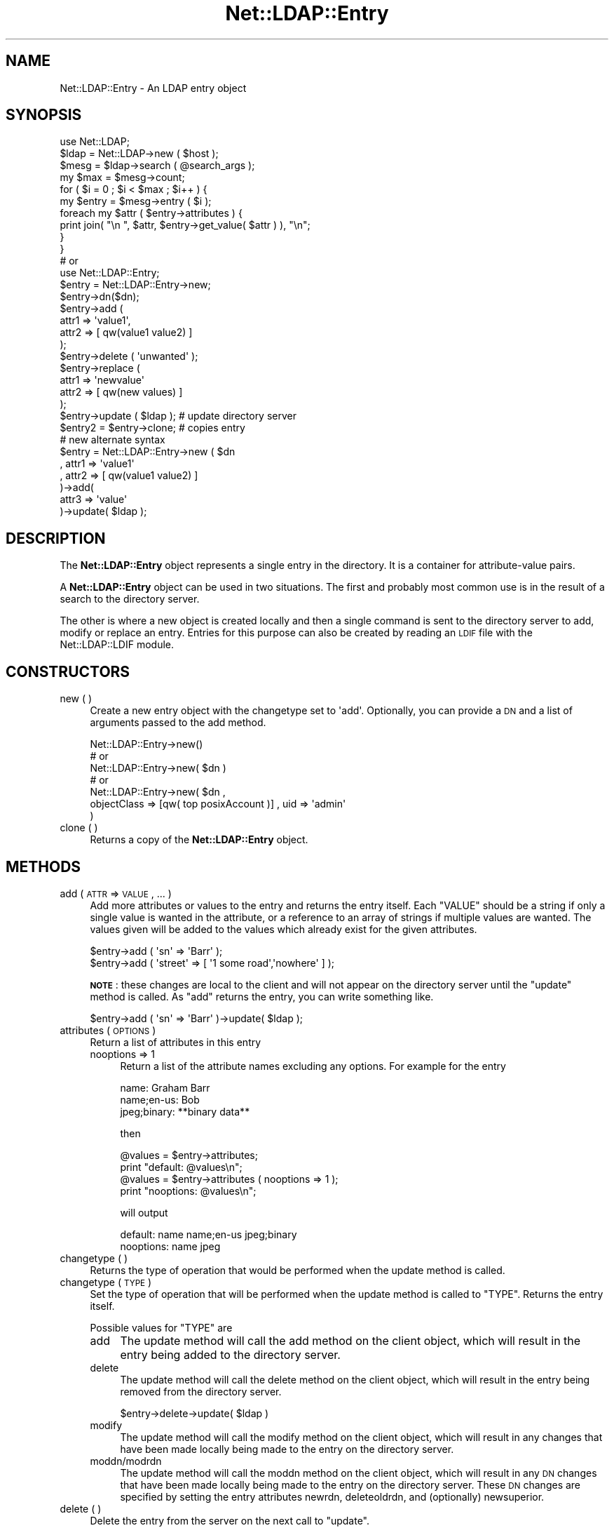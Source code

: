 .\" Automatically generated by Pod::Man 2.25 (Pod::Simple 3.20)
.\"
.\" Standard preamble:
.\" ========================================================================
.de Sp \" Vertical space (when we can't use .PP)
.if t .sp .5v
.if n .sp
..
.de Vb \" Begin verbatim text
.ft CW
.nf
.ne \\$1
..
.de Ve \" End verbatim text
.ft R
.fi
..
.\" Set up some character translations and predefined strings.  \*(-- will
.\" give an unbreakable dash, \*(PI will give pi, \*(L" will give a left
.\" double quote, and \*(R" will give a right double quote.  \*(C+ will
.\" give a nicer C++.  Capital omega is used to do unbreakable dashes and
.\" therefore won't be available.  \*(C` and \*(C' expand to `' in nroff,
.\" nothing in troff, for use with C<>.
.tr \(*W-
.ds C+ C\v'-.1v'\h'-1p'\s-2+\h'-1p'+\s0\v'.1v'\h'-1p'
.ie n \{\
.    ds -- \(*W-
.    ds PI pi
.    if (\n(.H=4u)&(1m=24u) .ds -- \(*W\h'-12u'\(*W\h'-12u'-\" diablo 10 pitch
.    if (\n(.H=4u)&(1m=20u) .ds -- \(*W\h'-12u'\(*W\h'-8u'-\"  diablo 12 pitch
.    ds L" ""
.    ds R" ""
.    ds C` ""
.    ds C' ""
'br\}
.el\{\
.    ds -- \|\(em\|
.    ds PI \(*p
.    ds L" ``
.    ds R" ''
'br\}
.\"
.\" Escape single quotes in literal strings from groff's Unicode transform.
.ie \n(.g .ds Aq \(aq
.el       .ds Aq '
.\"
.\" If the F register is turned on, we'll generate index entries on stderr for
.\" titles (.TH), headers (.SH), subsections (.SS), items (.Ip), and index
.\" entries marked with X<> in POD.  Of course, you'll have to process the
.\" output yourself in some meaningful fashion.
.ie \nF \{\
.    de IX
.    tm Index:\\$1\t\\n%\t"\\$2"
..
.    nr % 0
.    rr F
.\}
.el \{\
.    de IX
..
.\}
.\"
.\" Accent mark definitions (@(#)ms.acc 1.5 88/02/08 SMI; from UCB 4.2).
.\" Fear.  Run.  Save yourself.  No user-serviceable parts.
.    \" fudge factors for nroff and troff
.if n \{\
.    ds #H 0
.    ds #V .8m
.    ds #F .3m
.    ds #[ \f1
.    ds #] \fP
.\}
.if t \{\
.    ds #H ((1u-(\\\\n(.fu%2u))*.13m)
.    ds #V .6m
.    ds #F 0
.    ds #[ \&
.    ds #] \&
.\}
.    \" simple accents for nroff and troff
.if n \{\
.    ds ' \&
.    ds ` \&
.    ds ^ \&
.    ds , \&
.    ds ~ ~
.    ds /
.\}
.if t \{\
.    ds ' \\k:\h'-(\\n(.wu*8/10-\*(#H)'\'\h"|\\n:u"
.    ds ` \\k:\h'-(\\n(.wu*8/10-\*(#H)'\`\h'|\\n:u'
.    ds ^ \\k:\h'-(\\n(.wu*10/11-\*(#H)'^\h'|\\n:u'
.    ds , \\k:\h'-(\\n(.wu*8/10)',\h'|\\n:u'
.    ds ~ \\k:\h'-(\\n(.wu-\*(#H-.1m)'~\h'|\\n:u'
.    ds / \\k:\h'-(\\n(.wu*8/10-\*(#H)'\z\(sl\h'|\\n:u'
.\}
.    \" troff and (daisy-wheel) nroff accents
.ds : \\k:\h'-(\\n(.wu*8/10-\*(#H+.1m+\*(#F)'\v'-\*(#V'\z.\h'.2m+\*(#F'.\h'|\\n:u'\v'\*(#V'
.ds 8 \h'\*(#H'\(*b\h'-\*(#H'
.ds o \\k:\h'-(\\n(.wu+\w'\(de'u-\*(#H)/2u'\v'-.3n'\*(#[\z\(de\v'.3n'\h'|\\n:u'\*(#]
.ds d- \h'\*(#H'\(pd\h'-\w'~'u'\v'-.25m'\f2\(hy\fP\v'.25m'\h'-\*(#H'
.ds D- D\\k:\h'-\w'D'u'\v'-.11m'\z\(hy\v'.11m'\h'|\\n:u'
.ds th \*(#[\v'.3m'\s+1I\s-1\v'-.3m'\h'-(\w'I'u*2/3)'\s-1o\s+1\*(#]
.ds Th \*(#[\s+2I\s-2\h'-\w'I'u*3/5'\v'-.3m'o\v'.3m'\*(#]
.ds ae a\h'-(\w'a'u*4/10)'e
.ds Ae A\h'-(\w'A'u*4/10)'E
.    \" corrections for vroff
.if v .ds ~ \\k:\h'-(\\n(.wu*9/10-\*(#H)'\s-2\u~\d\s+2\h'|\\n:u'
.if v .ds ^ \\k:\h'-(\\n(.wu*10/11-\*(#H)'\v'-.4m'^\v'.4m'\h'|\\n:u'
.    \" for low resolution devices (crt and lpr)
.if \n(.H>23 .if \n(.V>19 \
\{\
.    ds : e
.    ds 8 ss
.    ds o a
.    ds d- d\h'-1'\(ga
.    ds D- D\h'-1'\(hy
.    ds th \o'bp'
.    ds Th \o'LP'
.    ds ae ae
.    ds Ae AE
.\}
.rm #[ #] #H #V #F C
.\" ========================================================================
.\"
.IX Title "Net::LDAP::Entry 3"
.TH Net::LDAP::Entry 3 "2012-09-20" "perl v5.16.3" "User Contributed Perl Documentation"
.\" For nroff, turn off justification.  Always turn off hyphenation; it makes
.\" way too many mistakes in technical documents.
.if n .ad l
.nh
.SH "NAME"
Net::LDAP::Entry \- An LDAP entry object
.SH "SYNOPSIS"
.IX Header "SYNOPSIS"
.Vb 1
\& use Net::LDAP;
\&
\& $ldap = Net::LDAP\->new ( $host );
\& $mesg = $ldap\->search ( @search_args );
\&
\& my $max = $mesg\->count;
\& for ( $i = 0 ; $i < $max ; $i++ ) {
\&   my $entry = $mesg\->entry ( $i );
\&   foreach my $attr ( $entry\->attributes ) {
\&     print join( "\en ", $attr, $entry\->get_value( $attr ) ), "\en";
\&   }
\& }
\&
\& # or
\&
\& use Net::LDAP::Entry;
\&
\& $entry = Net::LDAP::Entry\->new;
\&
\& $entry\->dn($dn);
\&
\& $entry\->add (
\&   attr1 => \*(Aqvalue1\*(Aq,
\&   attr2 => [ qw(value1 value2) ]
\& );
\&
\& $entry\->delete ( \*(Aqunwanted\*(Aq );
\&
\& $entry\->replace (
\&   attr1 => \*(Aqnewvalue\*(Aq
\&   attr2 => [ qw(new values) ]
\& );
\&
\& $entry\->update ( $ldap ); # update directory server
\&
\& $entry2 = $entry\->clone; # copies entry
\&
\& # new alternate syntax
\&
\& $entry = Net::LDAP::Entry\->new ( $dn
\&   , attr1 => \*(Aqvalue1\*(Aq
\&   , attr2 => [ qw(value1 value2) ]
\& )\->add(
\&   attr3   => \*(Aqvalue\*(Aq
\& )\->update( $ldap );
.Ve
.SH "DESCRIPTION"
.IX Header "DESCRIPTION"
The \fBNet::LDAP::Entry\fR object represents a single entry in the
directory.  It is a container for attribute-value pairs.
.PP
A \fBNet::LDAP::Entry\fR object can be used in two situations. The first
and probably most common use is in the result of a search to the
directory server.
.PP
The other is where a new object is created locally and then a single
command is sent to the directory server to add, modify or replace an
entry. Entries for this purpose can also be created by reading an \s-1LDIF\s0
file with the Net::LDAP::LDIF module.
.SH "CONSTRUCTORS"
.IX Header "CONSTRUCTORS"
.IP "new ( )" 4
.IX Item "new ( )"
Create a new entry object with the changetype set to \f(CW\*(Aqadd\*(Aq\fR.
Optionally, you can provide a \s-1DN\s0 and a list of arguments passed to the
add method.
.Sp
.Vb 1
\& Net::LDAP::Entry\->new()
\&
\& # or
\& Net::LDAP::Entry\->new( $dn )
\&
\& # or
\& Net::LDAP::Entry\->new( $dn ,
\&  objectClass => [qw( top posixAccount )] , uid => \*(Aqadmin\*(Aq
\& )
.Ve
.IP "clone ( )" 4
.IX Item "clone ( )"
Returns a copy of the \fBNet::LDAP::Entry\fR object.
.SH "METHODS"
.IX Header "METHODS"
.IP "add ( \s-1ATTR\s0 => \s-1VALUE\s0, ... )" 4
.IX Item "add ( ATTR => VALUE, ... )"
Add more attributes or values to the entry and returns the entry itself. Each
\&\f(CW\*(C`VALUE\*(C'\fR should be a string if only a single value is wanted in the attribute,
or a reference to an array of strings if multiple values are wanted. The values
given will be added to the values which already exist for the given attributes.
.Sp
.Vb 1
\& $entry\->add ( \*(Aqsn\*(Aq => \*(AqBarr\*(Aq );
\&
\& $entry\->add ( \*(Aqstreet\*(Aq => [ \*(Aq1 some road\*(Aq,\*(Aqnowhere\*(Aq ] );
.Ve
.Sp
\&\fB\s-1NOTE\s0\fR: these changes are local to the client and will not appear on
the directory server until the \f(CW\*(C`update\*(C'\fR method is called. As \f(CW\*(C`add\*(C'\fR returns the
entry, you can write something like.
.Sp
.Vb 1
\& $entry\->add ( \*(Aqsn\*(Aq => \*(AqBarr\*(Aq )\->update( $ldap );
.Ve
.IP "attributes ( \s-1OPTIONS\s0 )" 4
.IX Item "attributes ( OPTIONS )"
Return a list of attributes in this entry
.RS 4
.IP "nooptions => 1" 4
.IX Item "nooptions => 1"
Return a list of the attribute names excluding any options. For
example for the entry
.Sp
.Vb 3
\&  name: Graham Barr
\&  name;en\-us: Bob
\&  jpeg;binary: **binary data**
.Ve
.Sp
then
.Sp
.Vb 2
\&  @values = $entry\->attributes;
\&  print "default: @values\en";
\&
\&  @values = $entry\->attributes ( nooptions => 1 );
\&  print "nooptions: @values\en";
.Ve
.Sp
will output
.Sp
.Vb 2
\&  default: name name;en\-us jpeg;binary
\&  nooptions: name jpeg
.Ve
.RE
.RS 4
.RE
.IP "changetype ( )" 4
.IX Item "changetype ( )"
Returns the type of operation that would be performed when the update
method is called.
.IP "changetype ( \s-1TYPE\s0 )" 4
.IX Item "changetype ( TYPE )"
Set the type of operation that will be performed when the update
method is called to \f(CW\*(C`TYPE\*(C'\fR. Returns the entry itself.
.Sp
Possible values for \f(CW\*(C`TYPE\*(C'\fR are
.RS 4
.IP "add" 4
.IX Item "add"
The update method will call the add method on the client object, which
will result in the entry being added to the directory server.
.IP "delete" 4
.IX Item "delete"
The update method will call the delete method on the client object,
which will result in the entry being removed from the directory
server.
.Sp
.Vb 1
\& $entry\->delete\->update( $ldap )
.Ve
.IP "modify" 4
.IX Item "modify"
The update method will call the modify method on the client object,
which will result in any changes that have been made locally being
made to the entry on the directory server.
.IP "moddn/modrdn" 4
.IX Item "moddn/modrdn"
The update method will call the moddn method on the client object,
which will result in any \s-1DN\s0 changes that have been made locally being
made to the entry on the directory server. These \s-1DN\s0 changes are
specified by setting the entry attributes newrdn, deleteoldrdn, and
(optionally) newsuperior.
.RE
.RS 4
.RE
.IP "delete ( )" 4
.IX Item "delete ( )"
Delete the entry from the server on the next call to \f(CW\*(C`update\*(C'\fR.
.IP "delete ( \s-1ATTR\s0 => [ \s-1VALUE\s0, ... ], ... )" 4
.IX Item "delete ( ATTR => [ VALUE, ... ], ... )"
Delete the values of given attributes from the entry. Values are
references to arrays; passing a reference to an empty array is the
same as passing \f(CW\*(C`undef\*(C'\fR, and will result in the entire attribute
being deleted. For example:
.Sp
.Vb 2
\& $entry\->delete ( \*(Aqmail\*(Aq => [ \*(Aqfoo.bar@example.com\*(Aq ] );
\& $entry\->delete ( \*(Aqdescription\*(Aq => [ ], \*(AqstreetAddress\*(Aq => [ ] );
.Ve
.Sp
\&\fB\s-1NOTE\s0\fR: these changes are local to the client and will not appear on
the directory server until the \f(CW\*(C`update\*(C'\fR method is called.
.IP "dn ( )" 4
.IX Item "dn ( )"
Get the \s-1DN\s0 of the entry.
.IP "dn ( \s-1DN\s0 )" 4
.IX Item "dn ( DN )"
Set the \s-1DN\s0 for the entry, and return the previous value.
.Sp
\&\fB\s-1NOTE\s0\fR: these changes are local to the client and will not appear on
the directory server until the \f(CW\*(C`update\*(C'\fR method is called.
.IP "ldif ( \s-1OPTION\s0 => \s-1VALUE\s0, ... )" 4
.IX Item "ldif ( OPTION => VALUE, ... )"
Returns the entry as an \s-1LDIF\s0 string. Possible options are
.RS 4
.IP "change => \s-1VALUE\s0" 4
.IX Item "change => VALUE"
If given a true value then the \s-1LDIF\s0 will be generated as a change record.
If false, then the \s-1LDIF\s0 generated will represent the entry content. If
unspecified then it will default to true if the entry has changes and
false if no changes have been applied to the entry.
.RE
.RS 4
.RE
.IP "dump ( [ \s-1FILEHANDLE\s0 ] )" 4
.IX Item "dump ( [ FILEHANDLE ] )"
Dump the entry to the given filehandle.
.Sp
This method is intended for debugging purposes and does not
treat binary attributes specially.
.Sp
See Net::LDAP::LDIF on how to generate \s-1LDIF\s0 output.
.Sp
If \f(CW\*(C`FILEHANDLE\*(C'\fR is omitted \f(CW\*(C`STDOUT\*(C'\fR is used by default.
.IP "exists ( \s-1ATTR\s0 )" 4
.IX Item "exists ( ATTR )"
Returns \f(CW\*(C`TRUE\*(C'\fR if the entry has an attribute called \f(CW\*(C`ATTR\*(C'\fR.
.IP "get_value ( \s-1ATTR\s0, \s-1OPTIONS\s0 )" 4
.IX Item "get_value ( ATTR, OPTIONS )"
Get the values for the attribute \f(CW\*(C`ATTR\*(C'\fR. In a list context returns
all values for the given attribute, or the empty list if the attribute
does not exist. In a scalar context returns the first value for the
attribute or undef if the attribute does not exist.
.RS 4
.IP "alloptions => 1" 4
.IX Item "alloptions => 1"
The result will be a hash reference. The keys of the hash will be the
options and the hash value will be the values for those attributes.
For example if an entry had:
.Sp
.Vb 2
\& name: Graham Barr
\& name;en\-us: Bob
.Ve
.Sp
Then a get for attribute \*(L"name\*(R" with alloptions set to a true value
.Sp
.Vb 1
\& $ref = $entry\->get_value ( \*(Aqname\*(Aq, alloptions => 1 );
.Ve
.Sp
will return a hash reference that would be like
.Sp
.Vb 4
\& {
\&   \*(Aq\*(Aq       => [ \*(AqGraham Barr\*(Aq ],
\&   \*(Aq;en\-us\*(Aq => [ \*(AqBob\*(Aq ]
\& }
.Ve
.Sp
If alloptions is not set or is set to false only the attribute values
for the exactly matching name are returned.
.IP "asref => 1" 4
.IX Item "asref => 1"
The result will be a reference to an array containing all the values
for the attribute, or \f(CW\*(C`undef\*(C'\fR if the attribute does not exist.
.Sp
.Vb 1
\& $scalar = $entry\->get_value ( \*(Aqname\*(Aq );
.Ve
.Sp
\&\f(CW$scalar\fR will be the first value for the \f(CW\*(C`name\*(C'\fR attribute, or \f(CW\*(C`undef\*(C'\fR
if the entry does not contain a \f(CW\*(C`name\*(C'\fR attribute.
.Sp
.Vb 1
\& $ref = $entry\->get_value ( \*(Aqname\*(Aq, asref => 1 );
.Ve
.Sp
\&\f(CW$ref\fR will be a reference to an array, which will have all the values
for the \f(CW\*(C`name\*(C'\fR attribute. If the entry does not have an attribute
called \f(CW\*(C`name\*(C'\fR then \f(CW$ref\fR will be \f(CW\*(C`undef\*(C'\fR.
.RE
.RS 4
.Sp
\&\fB\s-1NOTE\s0\fR: In the interest of performance the array references returned
by \f(CW\*(C`get_value\*(C'\fR are references to structures held inside the entry
object. These values and thier contents should \fB\s-1NOT\s0\fR be modified
directly.
.RE
.IP "replace ( \s-1ATTR\s0 => \s-1VALUE\s0, ... )" 4
.IX Item "replace ( ATTR => VALUE, ... )"
Similar to \f(CW\*(C`add\*(C'\fR, except that the values given will replace any
values that already exist for the given attributes.
.Sp
\&\fB\s-1NOTE\s0\fR: these changes are local to the client and will not appear on
the directory server until the \f(CW\*(C`update\*(C'\fR method is called.
.IP "update ( \s-1CLIENT\s0 [, \s-1OPTIONS\s0 ] )" 4
.IX Item "update ( CLIENT [, OPTIONS ] )"
Update the directory server with any changes that have been made
locally to the attributes of this entry. This means any calls that
have been made to add, replace or delete since the last call to
changetype or update was made.
.Sp
This method can also be used to modify the \s-1DN\s0 of the entry on the
server, by specifying moddn or modrdn as the changetype, and setting
the entry attributes newrdn, deleteoldrdn, and (optionally)
newsuperior.
.Sp
\&\f(CW\*(C`CLIENT\*(C'\fR is a \f(CW\*(C`Net::LDAP\*(C'\fR object where the update will be sent to.
.Sp
\&\f(CW\*(C`OPTIONS\*(C'\fR may be options to the \f(CW\*(C`Net::LDAP\*(C'\fR actions on \s-1CLIENT\s0
corresponding to the entry's changetype.
.Sp
The result will be an object of type Net::LDAP::Message as returned
by the add, modify or delete method called on \s-1CLIENT\s0.
.Sp
Alternatively \f(CW\*(C`CLIENT\*(C'\fR can also be a \f(CW\*(C`Net::LDAP::LDIF\*(C'\fR object, that
must be an \s-1LDIF\s0 file opened for writing.
.Sp
In this case, \f(CW\*(C`OPTIONS\*(C'\fR my be options that the method \f(CW\*(C`write_entry\*(C'\fR
of \f(CW\*(C`Net::LDAP::LDIF\*(C'\fR takes.
.Sp
Here too, the result is an object class \f(CW\*(C`Net::LDAP::Message\*(C'\fR.
On error, the error code is \f(CW\*(C`LDAP_OTHER\*(C'\fR with the \s-1LDIF\s0 error message
in the error text.
.SH "SEE ALSO"
.IX Header "SEE ALSO"
Net::LDAP,
Net::LDAP::LDIF
.SH "AUTHOR"
.IX Header "AUTHOR"
Graham Barr <gbarr@pobox.com>.
.PP
Please report any bugs, or post any suggestions, to the perl-ldap
mailing list <perl\-ldap@perl.org>.
.SH "COPYRIGHT"
.IX Header "COPYRIGHT"
Copyright (c) 1997\-2004 Graham Barr. All rights reserved. This program
is free software; you can redistribute it and/or modify it under the
same terms as Perl itself.
